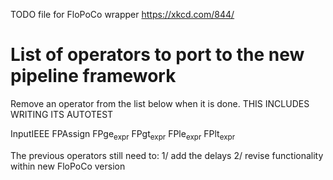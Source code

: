 TODO file for FloPoCo wrapper
https://xkcd.com/844/
* List of operators to port to the new pipeline framework
	Remove an operator from the list below when it is done.
THIS INCLUDES WRITING ITS AUTOTEST

	InputIEEE
	FPAssign
	FPge_expr
	FPgt_expr
	FPle_expr
	FPlt_expr
	
	The previous operators still need to:
	1/ add the delays
	2/ revise functionality within new FloPoCo version
